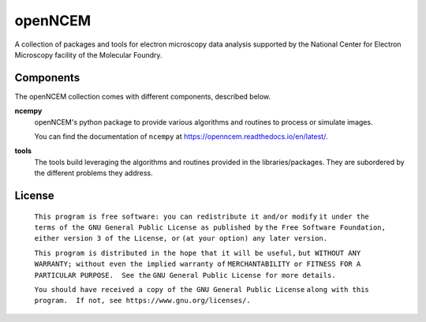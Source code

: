 ========
openNCEM
========

A collection of packages and tools for electron microscopy data analysis supported by the National Center for Electron Microscopy facility of the Molecular Foundry.

Components
==========

The openNCEM collection comes with different components, described below.

**ncempy**
    openNCEM's python package to provide various algorithms and routines to process or simulate images.
    
    You can find the documentation of ``ncempy`` at https://openncem.readthedocs.io/en/latest/.

**tools**
    The tools build leveraging the algorithms and routines provided in the libraries/packages. They are subordered by the different problems they address.

License
=======

    ``This program is free software: you can redistribute it and/or modify``
    ``it under the terms of the GNU General Public License as published by``
    ``the Free Software Foundation, either version 3 of the License, or``
    ``(at your option) any later version.``

    ``This program is distributed in the hope that it will be useful,``
    ``but WITHOUT ANY WARRANTY; without even the implied warranty of``
    ``MERCHANTABILITY or FITNESS FOR A PARTICULAR PURPOSE.  See the``
    ``GNU General Public License for more details.``

    ``You should have received a copy of the GNU General Public License``
    ``along with this program.  If not, see https://www.gnu.org/licenses/.``

